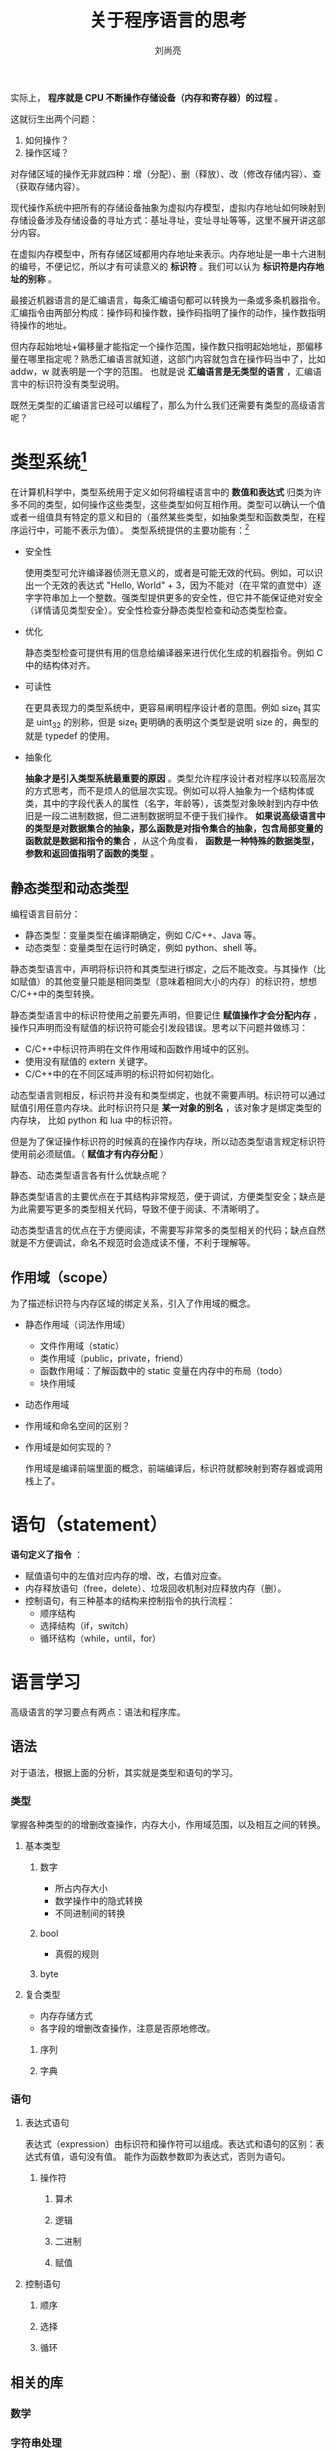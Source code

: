 # -*- coding:utf-8 -*-
#+title:关于程序语言的思考
#+author:刘尚亮
#+email:phenix3443@gmail.com



实际上， *程序就是 CPU 不断操作存储设备（内存和寄存器）的过程* 。

这就衍生出两个问题：
1. 如何操作？
2. 操作区域？

对存储区域的操作无非就四种：增（分配）、删（释放）、改（修改存储内容）、查（获取存储内容）。

现代操作系统中把所有的存储设备抽象为虚拟内存模型，虚拟内存地址如何映射到存储设备涉及存储设备的寻址方式：基址寻址，变址寻址等等，这里不展开讲这部分内容。

在虚拟内存模型中，所有存储区域都用内存地址来表示。内存地址是一串十六进制的编号，不便记忆，所以才有可读意义的 *标识符* 。我们可以认为 *标识符是内存地址的别称* 。

最接近机器语言的是汇编语言，每条汇编语句都可以转换为一条或多条机器指令。汇编指令由两部分构成：操作码和操作数，操作码指明了操作的动作，操作数指明待操作的地址。

但内存起始地址+偏移量才能指定一个操作范围，操作数只指明起始地址，那偏移量在哪里指定呢？熟悉汇编语言就知道，这部门内容就包含在操作码当中了，比如 addw，w 就表明是一个字的范围。 也就是说 *汇编语言是无类型的语言* ，汇编语言中的标识符没有类型说明。

既然无类型的汇编语言已经可以编程了，那么为什么我们还需要有类型的高级语言呢？

* 类型系统[fn:2]
  在计算机科学中，类型系统用于定义如何将编程语言中的 *数值和表达式* 归类为许多不同的类型，如何操作这些类型，这些类型如何互相作用。类型可以确认一个值或者一组值具有特定的意义和目的（虽然某些类型，如抽象类型和函数类型，在程序运行中，可能不表示为值）。 类型系统提供的主要功能有：[fn:1]

  + 安全性

	使用类型可允许编译器侦测无意义的，或者是可能无效的代码。例如，可以识出一个无效的表达式 "Hello, World" + 3，因为不能对（在平常的直觉中）逐字字符串加上一个整数。强类型提供更多的安全性，但它并不能保证绝对安全（详情请见类型安全）。安全性检查分静态类型检查和动态类型检查。

  + 优化

	静态类型检查可提供有用的信息给编译器来进行优化生成的机器指令。例如 C 中的结构体对齐。

  + 可读性

	在更具表现力的类型系统中，更容易阐明程序设计者的意图。例如 size_t 其实是 uint_32 的别称，但是 size_t 更明确的表明这个类型是说明 size 的，典型的就是 typedef 的使用。

  + 抽象化

	*抽象才是引入类型系统最重要的原因* 。类型允许程序设计者对程序以较高层次的方式思考，而不是烦人的低层次实现。例如可以将人抽象为一个结构体或类，其中的字段代表人的属性（名字，年龄等），该类型对象映射到内存中依旧是一段二进制数据，但二进制数据明显不便于我们操作。 *如果说高级语言中的类型是对数据集合的抽象，那么函数是对指令集合的抽象，包含局部变量的函数就是数据和指令的集合* ，从这个角度看， *函数是一种特殊的数据类型，参数和返回值指明了函数的类型* 。

** 静态类型和动态类型

   编程语言目前分：
   + 静态类型：变量类型在编译期确定，例如 C/C++、Java 等。
   + 动态类型：变量类型在运行时确定，例如 python、shell 等。
   静态类型语言中，声明将标识符和其类型进行绑定，之后不能改变。与其操作（比如赋值）的其他变量只能是相同类型（意味着相同大小的内存）的标识符，想想 C/C++中的类型转换。

   静态类型语言中的标识符使用之前要先声明，但要记住 *赋值操作才会分配内存* ，操作只声明而没有赋值的标识符可能会引发段错误。思考以下问题并做练习：
   + C/C++中标识符声明在文件作用域和函数作用域中的区别。
   + 使用没有赋值的 extern 关键字。
   + C/C++中的在不同区域声明的标识符如何初始化。

   动态型语言则相反，标识符并没有和类型绑定，也就不需要声明。标识符可以通过赋值引用任意内存块。此时标识符只是 *某一对象的别名* ，该对象才是绑定类型的内存块， 比如 python 和 lua 中的标识符。

   但是为了保证操作标识符的时候真的在操作内存块，所以动态类型语言规定标识符使用前必须赋值。（ *赋值才有内存分配* ）

   静态、动态类型语言各有什么优缺点呢？

   静态类型语言的主要优点在于其结构非常规范，便于调试，方便类型安全；缺点是为此需要写更多的类型相关代码，导致不便于阅读、不清晰明了。

   动态类型语言的优点在于方便阅读，不需要写非常多的类型相关的代码；缺点自然就是不方便调试，命名不规范时会造成读不懂，不利于理解等。


** 作用域（scope）
   为了描述标识符与内存区域的绑定关系，引入了作用域的概念。

   + 静态作用域（词法作用域）

	 + 文件作用域（static）
	 + 类作用域（public，private，friend）
	 + 函数作用域：了解函数中的 static 变量在内存中的布局（todo）
	 + 块作用域

   + 动态作用域

   + 作用域和命名空间的区别？

   + 作用域是如何实现的？

	 作用域是编译前端里面的概念，前端编译后，标识符就都映射到寄存器或调用栈上了。

* 语句（statement）

   *语句定义了指令* ：
   + 赋值语句中的左值对应内存的增、改，右值对应查。
   + 内存释放语句（free，delete）、垃圾回收机制对应释放内存（删）。
   + 控制语句，有三种基本的结构来控制指令的执行流程：
	 + 顺序结构
     + 选择结构（if，switch）
     + 循环结构（while，until，for）

* 语言学习

  高级语言的学习要点有两点：语法和程序库。

** 语法

   对于语法，根据上面的分析，其实就是类型和语句的学习。

*** 类型
	掌握各种类型的的增删改查操作，内存大小，作用域范围，以及相互之间的转换。

**** 基本类型

***** 数字
	  + 所占内存大小
	  + 数学操作中的隐式转换
	  + 不同进制间的转换

***** bool
	  + 真假的规则

***** byte

**** 复合类型
	 + 内存存储方式
	 + 各字段的增删改查操作，注意是否原地修改。

***** 序列

***** 字典

*** 语句
**** 表达式语句
	表达式（expression）由标识符和操作符可以组成。表达式和语句的区别：表达式有值，语句没有值。 能作为函数参数即为表达式，否则为语句。

***** 操作符
****** 算术
****** 逻辑
****** 二进制
****** 赋值

**** 控制语句
***** 顺序

***** 选择

***** 循环

** 相关的库
*** 数学
*** 字符串处理
*** 正则表达
*** 输入输出
*** 数学
*** 日期、时间和本地化
*** 动态分配
*** 网络
*** 邮件
*** 并发

** 工具

*** 调试工具

*** 文档话工具

*** 代码检查

*** 性能测试

* Footnotes

[fn:2] [[http://dev.gameres.com/Program/Other/bcxszyforgameres/bcxszy/xisofts.sinaapp.com/@p=88.htm][语言的类型系统]]

[fn:1] [[https://zh.wikipedia.org/wiki/%25E9%25A1%259E%25E5%259E%258B%25E7%25B3%25BB%25E7%25B5%25B1][类型系统]]

